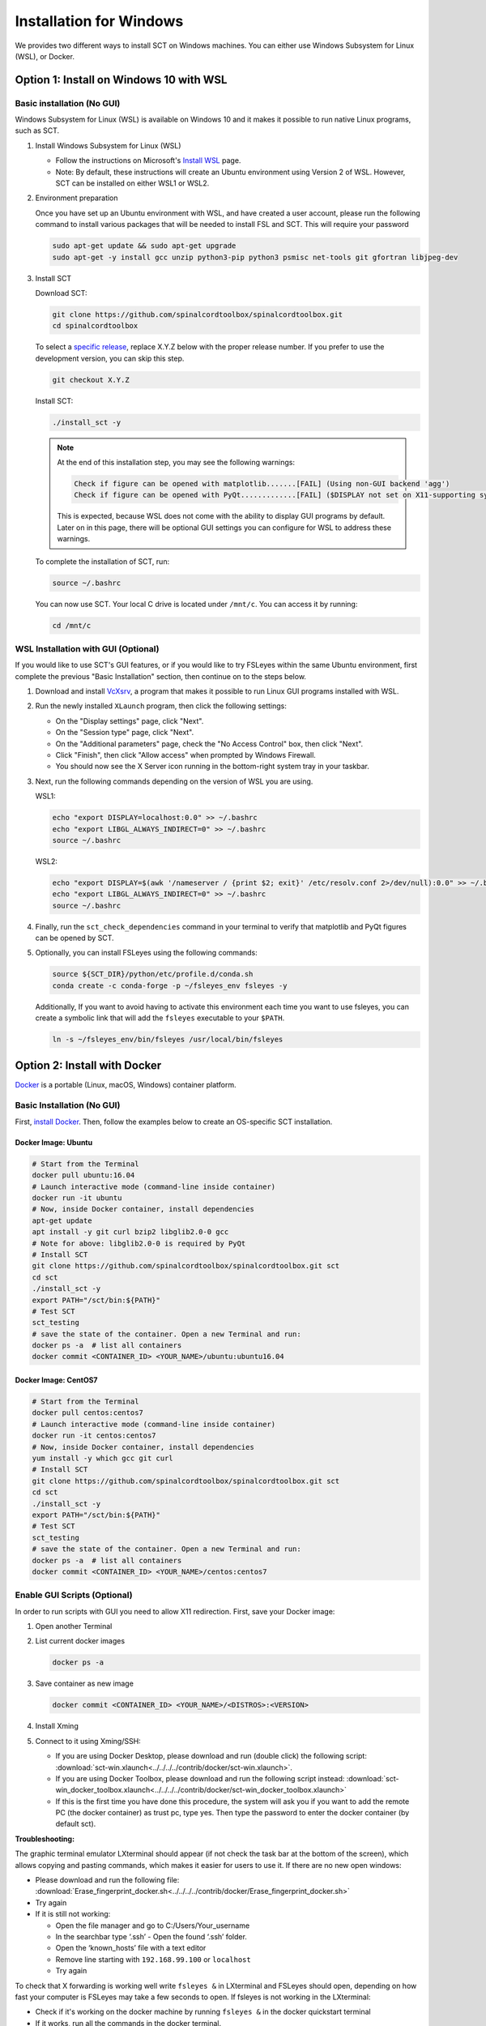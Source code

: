 .. _windows_installation:

************************
Installation for Windows
************************

We provides two different ways to install SCT on Windows machines. You can either use Windows Subsystem for Linux (WSL), or Docker.

Option 1: Install on Windows 10 with WSL
----------------------------------------

Basic installation (No GUI)
***************************

Windows Subsystem for Linux (WSL) is available on Windows 10 and it makes it possible to run native Linux programs, such as SCT.

#. Install Windows Subsystem for Linux (WSL)

   - Follow the instructions on Microsoft's `Install WSL <https://docs.microsoft.com/en-us/windows/wsl/install>`_ page.
   - Note: By default, these instructions will create an Ubuntu environment using Version 2 of WSL. However, SCT can be installed on either WSL1 or WSL2.

#. Environment preparation

   Once you have set up an Ubuntu environment with WSL, and have created a user account, please run the following command to install various packages that will be needed to install FSL and SCT. This will require your password

   .. code-block:: sh

      sudo apt-get update && sudo apt-get upgrade
      sudo apt-get -y install gcc unzip python3-pip python3 psmisc net-tools git gfortran libjpeg-dev

#. Install SCT

   Download SCT:

   .. code-block:: sh

      git clone https://github.com/spinalcordtoolbox/spinalcordtoolbox.git
      cd spinalcordtoolbox

   To select a `specific release <https://github.com/spinalcordtoolbox/spinalcordtoolbox/releases>`_, replace X.Y.Z below with the proper release number. If you prefer to use the development version, you can skip this step.

   .. code-block:: sh

      git checkout X.Y.Z

   Install SCT:

   .. code:: sh

      ./install_sct -y

   .. note::

      At the end of this installation step, you may see the following warnings:

      .. code::

         Check if figure can be opened with matplotlib.......[FAIL] (Using non-GUI backend 'agg')
         Check if figure can be opened with PyQt.............[FAIL] ($DISPLAY not set on X11-supporting system)

      This is expected, because WSL does not come with the ability to display GUI programs by default. Later on in this page, there will be optional GUI settings you can configure for WSL to address these warnings.

   To complete the installation of SCT, run:

   .. code:: sh

      source ~/.bashrc

   You can now use SCT. Your local C drive is located under ``/mnt/c``. You can access it by running:

   .. code:: sh

      cd /mnt/c


WSL Installation with GUI (Optional)
************************************

If you would like to use SCT's GUI features, or if you would like to try FSLeyes within the same Ubuntu environment, first complete the previous "Basic Installation" section, then continue on to the steps below.

#. Download and install `VcXsrv <https://sourceforge.net/projects/vcxsrv/>`_, a program that makes it possible to run Linux GUI programs installed with WSL.

#. Run the newly installed ``XLaunch`` program, then click the following settings:

   - On the "Display settings" page, click "Next".
   - On the "Session type" page, click "Next".
   - On the "Additional parameters" page, check the "No Access Control" box, then click "Next".
   - Click "Finish", then click "Allow access" when prompted by Windows Firewall.
   - You should now see the X Server icon running in the bottom-right system tray in your taskbar.

#. Next, run the following commands depending on the version of WSL you are using.

   WSL1:

   .. code::

      echo "export DISPLAY=localhost:0.0" >> ~/.bashrc
      echo "export LIBGL_ALWAYS_INDIRECT=0" >> ~/.bashrc
      source ~/.bashrc

   WSL2:

   .. code::

      echo "export DISPLAY=$(awk '/nameserver / {print $2; exit}' /etc/resolv.conf 2>/dev/null):0.0" >> ~/.bashrc
      echo "export LIBGL_ALWAYS_INDIRECT=0" >> ~/.bashrc
      source ~/.bashrc

#. Finally, run the ``sct_check_dependencies`` command in your terminal to verify that matplotlib and PyQt figures can be opened by SCT.

#. Optionally, you can install FSLeyes using the following commands:

   .. code::

      source ${SCT_DIR}/python/etc/profile.d/conda.sh
      conda create -c conda-forge -p ~/fsleyes_env fsleyes -y

   Additionally, If you want to avoid having to activate this environment each time you want to use fsleyes, you can create a symbolic link that will add the ``fsleyes`` executable to your ``$PATH``.

   .. code::

      ln -s ~/fsleyes_env/bin/fsleyes /usr/local/bin/fsleyes


Option 2: Install with Docker
-----------------------------

`Docker <https://www.docker.com/what-container>`_ is a portable (Linux, macOS, Windows) container platform.

Basic Installation (No GUI)
***************************

First, `install Docker <https://docs.docker.com/install/>`_. Then, follow the examples below to create an OS-specific SCT installation.


Docker Image: Ubuntu
^^^^^^^^^^^^^^^^^^^^

.. code:: bash

   # Start from the Terminal
   docker pull ubuntu:16.04
   # Launch interactive mode (command-line inside container)
   docker run -it ubuntu
   # Now, inside Docker container, install dependencies
   apt-get update
   apt install -y git curl bzip2 libglib2.0-0 gcc
   # Note for above: libglib2.0-0 is required by PyQt
   # Install SCT
   git clone https://github.com/spinalcordtoolbox/spinalcordtoolbox.git sct
   cd sct
   ./install_sct -y
   export PATH="/sct/bin:${PATH}"
   # Test SCT
   sct_testing
   # save the state of the container. Open a new Terminal and run:
   docker ps -a  # list all containers
   docker commit <CONTAINER_ID> <YOUR_NAME>/ubuntu:ubuntu16.04

Docker Image: CentOS7
^^^^^^^^^^^^^^^^^^^^^

.. code:: bash

   # Start from the Terminal
   docker pull centos:centos7
   # Launch interactive mode (command-line inside container)
   docker run -it centos:centos7
   # Now, inside Docker container, install dependencies
   yum install -y which gcc git curl
   # Install SCT
   git clone https://github.com/spinalcordtoolbox/spinalcordtoolbox.git sct
   cd sct
   ./install_sct -y
   export PATH="/sct/bin:${PATH}"
   # Test SCT
   sct_testing
   # save the state of the container. Open a new Terminal and run:
   docker ps -a  # list all containers
   docker commit <CONTAINER_ID> <YOUR_NAME>/centos:centos7


Enable GUI Scripts (Optional)
*****************************

In order to run scripts with GUI you need to allow X11 redirection.
First, save your Docker image:

1. Open another Terminal
2. List current docker images

   .. code:: bash

      docker ps -a

3. Save container as new image

   .. code:: bash

      docker commit <CONTAINER_ID> <YOUR_NAME>/<DISTROS>:<VERSION>

#. Install Xming
#. Connect to it using Xming/SSH:

   - If you are using Docker Desktop, please download and run (double click) the following script: :download:`sct-win.xlaunch<../../../../contrib/docker/sct-win.xlaunch>`.
   - If you are using Docker Toolbox, please download and run the following script instead: :download:`sct-win_docker_toolbox.xlaunch<../../../../contrib/docker/sct-win_docker_toolbox.xlaunch>`
   - If this is the first time you have done this procedure, the system will ask you if you want to add the remote PC (the docker container) as trust pc, type yes. Then type the password to enter the docker container (by default sct).

**Troubleshooting:**

The graphic terminal emulator LXterminal should appear (if not check the task bar at the bottom of the screen), which allows copying and pasting commands, which makes it easier for users to use it. If there are no new open windows:

- Please download and run the following file: :download:`Erase_fingerprint_docker.sh<../../../../contrib/docker/Erase_fingerprint_docker.sh>`
- Try again
- If it is still not working:

  - Open the file manager and go to C:/Users/Your_username
  - In the searchbar type ‘.ssh’ - Open the found ‘.ssh’ folder.
  - Open the ‘known_hosts’ file with a text editor
  - Remove line starting with ``192.168.99.100`` or ``localhost``
  - Try again

To check that X forwarding is working well write ``fsleyes &`` in LXterminal and FSLeyes should open, depending on how fast your computer is FSLeyes may take a few seconds to open. If fsleyes is not working in the LXterminal:

- Check if it's working on the docker machine by running ``fsleyes &`` in the docker quickstart terminal
- If it works, run all the commands in the docker terminal.
- If it throws the error ``Unable to access the X Display, is $DISPLAY set properly?`` follow these next steps:

  - Run ``echo $DISPLAY`` in the LXterminal
  - Copy the output address
  - Run ``export DISPLAY=<previously obtained address>`` in the docker quickstart terminal
  - Run ``fsleyes &`` (in the docker quickstart terminal) to check if it is working. A new Xming window with fsleyes should appear.

Notes:

- If after closing a program with graphical interface (i.e. FSLeyes) LXterminal does not raise the shell ($) prompt then press Ctrl + C to finish closing the program.
- Docker exposes the forwarded SSH server at different endpoints depending on whether Docker Desktop or Docker Toolbox is installed.

  - Docker Desktop:

    .. code:: bash

       ssh -Y -p 2222 sct@127.0.0.1

  - Docker Toolbox:

    .. code:: bash

       ssh -Y -p 2222 sct@192.168.99.100
